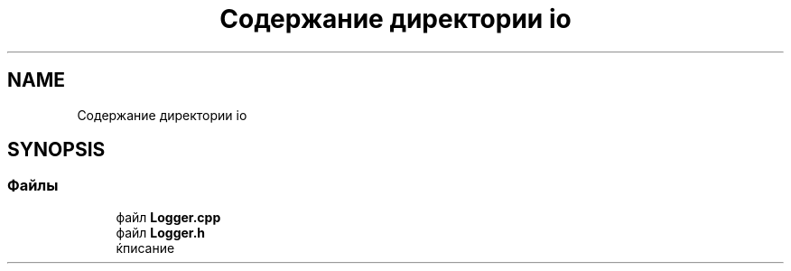 .TH "Содержание директории io" 3 "Пт 27 Апр 2018" "Yenot" \" -*- nroff -*-
.ad l
.nh
.SH NAME
Содержание директории io
.SH SYNOPSIS
.br
.PP
.SS "Файлы"

.in +1c
.ti -1c
.RI "файл \fBLogger\&.cpp\fP"
.br
.ti -1c
.RI "файл \fBLogger\&.h\fP"
.br
.RI "ќписание "
.in -1c
